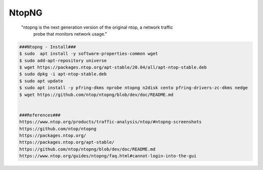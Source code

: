 NtopNG
=====

     "ntopng is the next generation version of the original ntop, a network traffic 
      probe that monitors network usage."

.. code-block:: console

  ###Ntopng - Install###
  $ sudo  apt install -y software-properties-common wget 
  $ sudo add-apt-repository universe 
  $ wget https://packages.ntop.org/apt-stable/20.04/all/apt-ntop-stable.deb 
  $ sudo dpkg -i apt-ntop-stable.deb 
  $ sudo apt update 
  $ sudo apt install -y pfring-dkms nprobe ntopng n2disk cento pfring-drivers-zc-dkms nedge 
  $ wget https://github.com/ntop/ntopng/blob/dev/doc/README.md


  ###References###
  https://www.ntop.org/products/traffic-analysis/ntop/#ntopng-screenshots
  https://github.com/ntop/ntopng
  https://packages.ntop.org/
  https://packages.ntop.org/apt-stable/
  https://github.com/ntop/ntopng/blob/dev/doc/README.md
  https://www.ntop.org/guides/ntopng/faq.html#cannot-login-into-the-gui